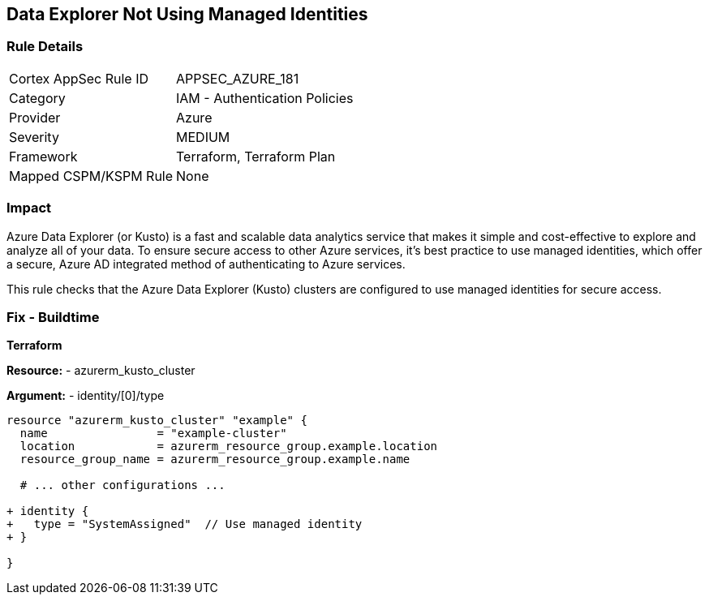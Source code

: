 == Data Explorer Not Using Managed Identities
// Ensure that data explorer/Kusto uses managed identities to access Azure resources securely.

=== Rule Details

[cols="1,2"]
|===
|Cortex AppSec Rule ID |APPSEC_AZURE_181
|Category |IAM - Authentication Policies
|Provider |Azure
|Severity |MEDIUM
|Framework |Terraform, Terraform Plan
|Mapped CSPM/KSPM Rule |None
|===


=== Impact
Azure Data Explorer (or Kusto) is a fast and scalable data analytics service that makes it simple and cost-effective to explore and analyze all of your data. To ensure secure access to other Azure services, it's best practice to use managed identities, which offer a secure, Azure AD integrated method of authenticating to Azure services.

This rule checks that the Azure Data Explorer (Kusto) clusters are configured to use managed identities for secure access.

=== Fix - Buildtime

*Terraform*

*Resource:* 
- azurerm_kusto_cluster

*Argument:* 
- identity/[0]/type

[source,terraform]
----
resource "azurerm_kusto_cluster" "example" {
  name                = "example-cluster"
  location            = azurerm_resource_group.example.location
  resource_group_name = azurerm_resource_group.example.name
  
  # ... other configurations ...

+ identity {
+   type = "SystemAssigned"  // Use managed identity
+ }

}

----

